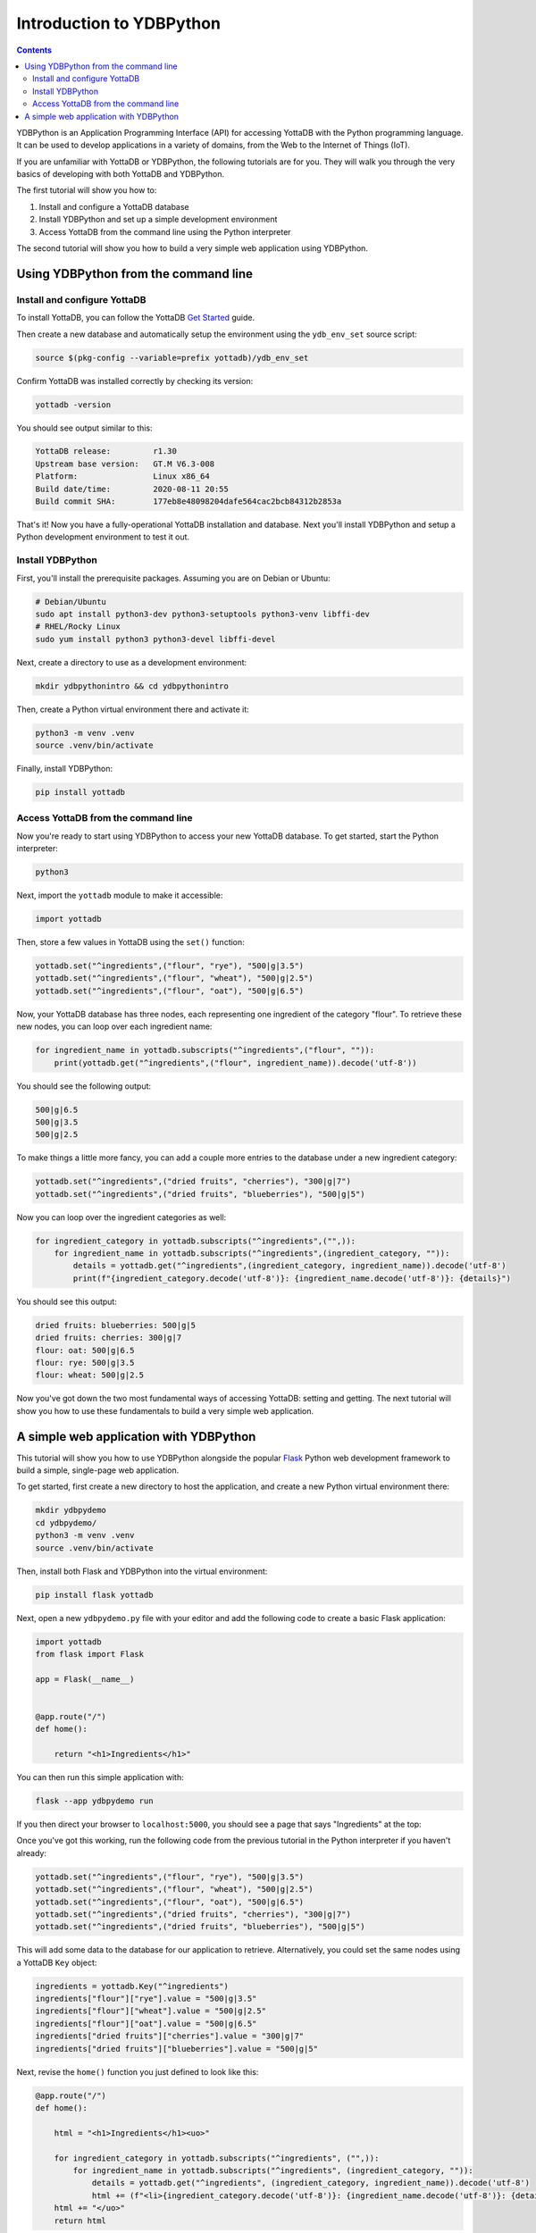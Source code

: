 .. ###############################################################
.. #                                                             #
.. # Copyright (c) 2023-2024 YottaDB LLC and/or its subsidiaries.#
.. # All rights reserved.                                        #
.. #                                                             #
.. #     This document contains the intellectual property        #
.. #     of its copyright holder(s), and is made available       #
.. #     under a license.  If you do not know the terms of       #
.. #     the license, please stop and do not read further.       #
.. #                                                             #
.. ###############################################################

=========================
Introduction to YDBPython
=========================
.. contents::
   :depth: 5

YDBPython is an Application Programming Interface (API) for accessing YottaDB with the Python programming language. It can be used to develop applications in a variety of domains, from the Web to the Internet of Things (IoT).

If you are unfamiliar with YottaDB or YDBPython, the following tutorials are for you. They will walk you through the very basics of developing with both YottaDB and YDBPython.

The first tutorial will show you how to:

1. Install and configure a YottaDB database
2. Install YDBPython and set up a simple development environment
3. Access YottaDB from the command line using the Python interpreter

The second tutorial will show you how to build a very simple web application using YDBPython.

.. _ydbpython-cli:

-------------------------------------
Using YDBPython from the command line
-------------------------------------

+++++++++++++++++++++++++++++
Install and configure YottaDB
+++++++++++++++++++++++++++++

To install YottaDB, you can follow the YottaDB `Get Started <https://yottadb.com/product/get-started>`_ guide.

Then create a new database and automatically setup the environment using the ``ydb_env_set`` source script:

.. code-block:: bash

   source $(pkg-config --variable=prefix yottadb)/ydb_env_set

Confirm YottaDB was installed correctly by checking its version:

.. code-block:: bash

    yottadb -version

You should see output similar to this:

.. code-block::

    YottaDB release:         r1.30
    Upstream base version:   GT.M V6.3-008
    Platform:                Linux x86_64
    Build date/time:         2020-08-11 20:55
    Build commit SHA:        177eb8e48098204dafe564cac2bcb84312b2853a

That's it! Now you have a fully-operational YottaDB installation and database. Next you'll install YDBPython and setup a Python development environment to test it out.

+++++++++++++++++
Install YDBPython
+++++++++++++++++

First, you'll install the prerequisite packages. Assuming you are on Debian or Ubuntu:

.. code-block:: bash

    # Debian/Ubuntu
    sudo apt install python3-dev python3-setuptools python3-venv libffi-dev
    # RHEL/Rocky Linux
    sudo yum install python3 python3-devel libffi-devel

Next, create a directory to use as a development environment:

.. code-block:: bash

    mkdir ydbpythonintro && cd ydbpythonintro

Then, create a Python virtual environment there and activate it:

.. code-block:: bash

    python3 -m venv .venv
    source .venv/bin/activate

Finally, install YDBPython:

.. code-block:: bash

    pip install yottadb

++++++++++++++++++++++++++++++++++++
Access YottaDB from the command line
++++++++++++++++++++++++++++++++++++

Now you're ready to start using YDBPython to access your new YottaDB database. To get started, start the Python interpreter:

.. code-block:: bash

    python3

Next, import the  ``yottadb`` module to make it accessible:

.. code-block:: python

    import yottadb

Then, store a few values in YottaDB using the ``set()`` function:

.. code-block:: python

    yottadb.set("^ingredients",("flour", "rye"), "500|g|3.5")
    yottadb.set("^ingredients",("flour", "wheat"), "500|g|2.5")
    yottadb.set("^ingredients",("flour", "oat"), "500|g|6.5")

Now, your YottaDB database has three nodes, each representing one ingredient of the category "flour". To retrieve these new nodes, you can loop over each ingredient name:

.. code-block:: python

    for ingredient_name in yottadb.subscripts("^ingredients",("flour", "")):
        print(yottadb.get("^ingredients",("flour", ingredient_name)).decode('utf-8'))

You should see the following output:

.. code-block::

    500|g|6.5
    500|g|3.5
    500|g|2.5

To make things a little more fancy, you can add a couple more entries to the database under a new ingredient category:

.. code-block:: python

    yottadb.set("^ingredients",("dried fruits", "cherries"), "300|g|7")
    yottadb.set("^ingredients",("dried fruits", "blueberries"), "500|g|5")

Now you can loop over the ingredient categories as well:

.. code-block:: python

    for ingredient_category in yottadb.subscripts("^ingredients",("",)):
        for ingredient_name in yottadb.subscripts("^ingredients",(ingredient_category, "")):
            details = yottadb.get("^ingredients",(ingredient_category, ingredient_name)).decode('utf-8')
            print(f"{ingredient_category.decode('utf-8')}: {ingredient_name.decode('utf-8')}: {details}")

You should see this output:

.. code-block::

    dried fruits: blueberries: 500|g|5
    dried fruits: cherries: 300|g|7
    flour: oat: 500|g|6.5
    flour: rye: 500|g|3.5
    flour: wheat: 500|g|2.5

Now you've got down the two most fundamental ways of accessing YottaDB: setting and getting. The next tutorial will show you how to use these fundamentals to build a very simple web application.

.. _ydbpython-webapp:

---------------------------------------
A simple web application with YDBPython
---------------------------------------

This tutorial will show you how to use YDBPython alongside the popular `Flask <https://flask.palletsprojects.com/en/2.3.x/>`_ Python web development framework to build a simple, single-page web application.

To get started, first create a new directory to host the application, and create a new Python virtual environment there:

.. code-block:: bash

    mkdir ydbpydemo
    cd ydbpydemo/
    python3 -m venv .venv
    source .venv/bin/activate

Then, install both Flask and YDBPython into the virtual environment:

.. code-block:: bash

    pip install flask yottadb

Next, open a new ``ydbpydemo.py`` file with your editor and add the following code to create a basic Flask application:

.. code-block:: python

    import yottadb
    from flask import Flask

    app = Flask(__name__)


    @app.route("/")
    def home():

        return "<h1>Ingredients</h1>"

You can then run this simple application with:

.. code-block:: bash

    flask --app ydbpydemo run

If you then direct your browser to ``localhost:5000``, you should see a page that says "Ingredients" at the top:

.. image:: images/ydbpython/YDBPython-Demo-Ingredients.jpg

Once you've got this working, run the following code from the previous tutorial in the Python interpreter if you haven't already:

.. code-block:: python

    yottadb.set("^ingredients",("flour", "rye"), "500|g|3.5")
    yottadb.set("^ingredients",("flour", "wheat"), "500|g|2.5")
    yottadb.set("^ingredients",("flour", "oat"), "500|g|6.5")
    yottadb.set("^ingredients",("dried fruits", "cherries"), "300|g|7")
    yottadb.set("^ingredients",("dried fruits", "blueberries"), "500|g|5")

This will add some data to the database for our application to retrieve. Alternatively, you could set the same nodes using a YottaDB ``Key`` object:

.. code-block:: python

    ingredients = yottadb.Key("^ingredients")
    ingredients["flour"]["rye"].value = "500|g|3.5"
    ingredients["flour"]["wheat"].value = "500|g|2.5"
    ingredients["flour"]["oat"].value = "500|g|6.5"
    ingredients["dried fruits"]["cherries"].value = "300|g|7"
    ingredients["dried fruits"]["blueberries"].value = "500|g|5"

Next, revise the ``home()`` function you just defined to look like this:

.. code-block:: python

    @app.route("/")
    def home():

        html = "<h1>Ingredients</h1><uo>"

        for ingredient_category in yottadb.subscripts("^ingredients", ("",)):
            for ingredient_name in yottadb.subscripts("^ingredients", (ingredient_category, "")):
                details = yottadb.get("^ingredients", (ingredient_category, ingredient_name)).decode('utf-8')
                html += (f"<li>{ingredient_category.decode('utf-8')}: {ingredient_name.decode('utf-8')}: {details}</li>")
        html += "</uo>"
        return html

Then, run the app again and return your browser to ``localhost:5000``. You should then see the "Ingredients" heading followed by a list of ingredient information derived from the database:

.. image:: images/ydbpython/YDBPython-Demo-Complete.jpg

That's it! You've now got a very basic web application with YottaDB as the datastore and, hopefully, a idea of how YottaDB can be used for applications development.


.. raw:: html

    <img referrerpolicy="no-referrer-when-downgrade" src="https://download.yottadb.com/ApplicationsManual.png" />
